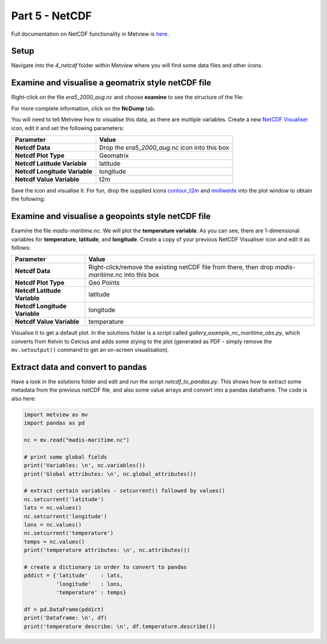 .. _part_5_netcdf:

Part 5 - NetCDF
###############

Full documentation on NetCDF functionality in Metview is `here <https://confluence.ecmwf.int/display/METV/NetCDF+Overview>`_.

Setup
*****

Navigate into the *4_netcdf* folder within Metview where you will find some data files and other icons.

Examine and visualise a geomatrix style netCDF file
***************************************************

Right-click on the file *era5_2000_aug.nc* and choose **examine** to see the structure of the file:

.. image:: /_static/metview_90_minute_introduction_part_5_netcdf/netcdf-examiner-3.png

For more complete information, click on the **NcDump** tab.

You will need to tell Metview how to visualise this data, as there are multiple variables. 
Create a new `NetCDF Visualiser <https://confluence.ecmwf.int/display/METV/NetCDF+Visualiser>`_ icon, edit it and set the following parameters:

.. list-table::

  * - **Parameter**
    - **Value**

  * - **Netcdf Data**
    - Drop the *era5_2000_aug.nc* icon into this box

  * - **Netcdf Plot Type**
    - Geomatrix

  * - **Netcdf Latitude Variable**
    - latitude

  * - **Netcdf Longitude Variable**
    - longitude

  * - **Netcdf Value Variable**
    - t2m

Save the icon and visualise it. For fun, drop the supplied icons `contour_t2m <https://confluence.ecmwf.int/display/METV/Contouring>`_ and `mollweide <https://confluence.ecmwf.int/display/METV/Geographical+View>`_ into the plot window to obtain the following:

.. image:: /_static/metview_90_minute_introduction_part_5_netcdf/netcdf-plotted-1.png

Examine and visualise a geopoints style netCDF file
***************************************************

Examine the file *madis-maritime.nc*. 
We will plot the **temperature variable**. 
As you can see, there are 1-dimensional variables for **temperature**, **latitude**, and **longitude**. Create a copy of your previous NetCDF Visualiser icon and edit it as follows:

.. list-table::

  * - **Parameter**
    - **Value**

  * - **Netcdf Data**
    - Right-click/remove the existing netCDF file from there, then drop *madis-maritime.nc* into this box

  * - **Netcdf Plot Type**
    - Geo Points

  * - **Netcdf Latitude Variable**
    - latitude

  * - **Netcdf Longitude Variable**
    - longitude

  * - **Netcdf Value Variable**
    - temperature

Visualise it to get a default plot. 
In the solutions folder is a script called *gallery_example_nc_maritime_obs.py*, which converts from Kelvin to Celcius and adds some stying to the plot (generated as PDF - simply remove the ``mv.setoutput()`` command to get an on-screen visualisation).

.. image:: /_static/metview_90_minute_introduction_part_5_netcdf/netcdf-plotted-2.png

Extract data and convert to pandas
**********************************

Have a look in the solutions folder and edit and run the script *netcdf_to_pandas.py*. 
This shows how to extract some metadata from the previous netCDF file, and also some value arrays and convert into a pandas dataframe. 
The code is also here:

.. code-block::

  import metview as mv
  import pandas as pd
 
  nc = mv.read("madis-maritime.nc")
 
  # print some global fields
  print('Variables: \n', nc.variables())
  print('Global attributes: \n', nc.global_attributes())
 
  # extract certain variables - setcurrent() followed by values()
  nc.setcurrent('latitude')
  lats = nc.values()
  nc.setcurrent('longitude')
  lons = nc.values()
  nc.setcurrent('temperature')
  temps = nc.values()
  print('temperature attributes: \n', nc.attributes())
 
  # create a dictionary in order to convert to pandas
  pddict = {'latitude'    : lats,
            'longitude'   : lons,
            'temperature' : temps}
 
  df = pd.DataFrame(pddict)
  print('Dataframe: \n', df)
  print('temperature describe: \n', df.temperature.describe())
